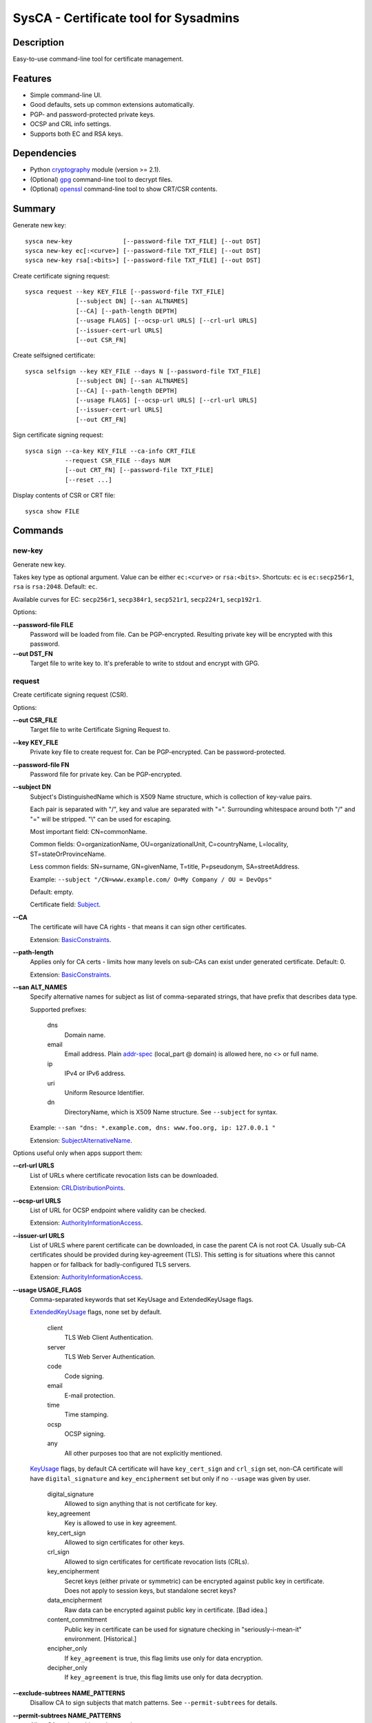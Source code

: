 SysCA - Certificate tool for Sysadmins
======================================

Description
-----------

Easy-to-use command-line tool for certificate management.

Features
--------

- Simple command-line UI.
- Good defaults, sets up common extensions automatically.
- PGP- and password-protected private keys.
- OCSP and CRL info settings.
- Supports both EC and RSA keys.

Dependencies
------------

- Python `cryptography`_ module (version >= 2.1).
- (Optional) `gpg`_ command-line tool to decrypt files.
- (Optional) `openssl`_ command-line tool to show CRT/CSR contents.

.. _cryptography: https://cryptography.io/
.. _gpg: https://www.gnupg.org/
.. _openssl: https://www.openssl.org/

Summary
-------

Generate new key::

    sysca new-key              [--password-file TXT_FILE] [--out DST]
    sysca new-key ec[:<curve>] [--password-file TXT_FILE] [--out DST]
    sysca new-key rsa[:<bits>] [--password-file TXT_FILE] [--out DST]

Create certificate signing request::

    sysca request --key KEY_FILE [--password-file TXT_FILE]
                  [--subject DN] [--san ALTNAMES]
                  [--CA] [--path-length DEPTH]
                  [--usage FLAGS] [--ocsp-url URLS] [--crl-url URLS]
                  [--issuer-cert-url URLS]
                  [--out CSR_FN]

Create selfsigned certificate::

    sysca selfsign --key KEY_FILE --days N [--password-file TXT_FILE]
                  [--subject DN] [--san ALTNAMES]
                  [--CA] [--path-length DEPTH]
                  [--usage FLAGS] [--ocsp-url URLS] [--crl-url URLS]
                  [--issuer-cert-url URLS]
                  [--out CRT_FN]

Sign certificate signing request::

    sysca sign --ca-key KEY_FILE --ca-info CRT_FILE
               --request CSR_FILE --days NUM
               [--out CRT_FN] [--password-file TXT_FILE]
               [--reset ...]

Display contents of CSR or CRT file::

    sysca show FILE

Commands
--------

new-key
~~~~~~~

Generate new key.

Takes key type as optional argument.  Value can be either ``ec:<curve>``
or ``rsa:<bits>``.  Shortcuts: ``ec`` is ``ec:secp256r1``,
``rsa`` is ``rsa:2048``.  Default: ``ec``.

Available curves for EC: ``secp256r1``, ``secp384r1``,
``secp521r1``, ``secp224r1``, ``secp192r1``.

Options:

**--password-file FILE**
    Password will be loaded from file.  Can be PGP-encrypted.
    Resulting private key will be encrypted with this password.

**--out DST_FN**
    Target file to write key to.  It's preferable to write to
    stdout and encrypt with GPG.

request
~~~~~~~

Create certificate signing request (CSR).

Options:

**--out CSR_FILE**
    Target file to write Certificate Signing Request to.

**--key KEY_FILE**
    Private key file to create request for.  Can be PGP-encrypted.
    Can be password-protected.

**--password-file FN**
    Password file for private key.  Can be PGP-encrypted.

**--subject DN**
    Subject's DistinguishedName which is X509 Name structure, which is collection
    of key-value pairs.

    Each pair is separated with "/", key and value are separated with "=".
    Surrounding whitespace around both "/" and "=" will be stripped.
    "\\" can be used for escaping.

    Most important field: CN=commonName.

    Common fields: O=organizationName, OU=organizationalUnit, C=countryName,
    L=locality, ST=stateOrProvinceName.

    Less common fields: SN=surname, GN=givenName, T=title, P=pseudonym,
    SA=streetAddress.

    Example: ``--subject "/CN=www.example.com/ O=My Company / OU = DevOps"``

    Default: empty.

    Certificate field: Subject_.

**--CA**
    The certificate will have CA rights - that means it can
    sign other certificates.

    Extension: BasicConstraints_.

**--path-length**
    Applies only for CA certs - limits how many levels on sub-CAs
    can exist under generated certificate.  Default: 0.

    Extension: BasicConstraints_.

**--san ALT_NAMES**
    Specify alternative names for subject as list of comma-separated
    strings, that have prefix that describes data type.

    Supported prefixes:

        dns
            Domain name.
        email
            Email address.  Plain addr-spec_ (local_part @ domain) is allowed here,
            no <> or full name.
        ip
            IPv4 or IPv6 address.
        uri
            Uniform Resource Identifier.
        dn
            DirectoryName, which is X509 Name structure.  See ``--subject`` for syntax.

    Example: ``--san "dns: *.example.com, dns: www.foo.org, ip: 127.0.0.1 "``

    Extension: SubjectAlternativeName_.

Options useful only when apps support them:

**--crl-url URLS**
    List of URLs where certificate revocation lists can be downloaded.

    Extension: CRLDistributionPoints_.

**--ocsp-url URLS**
    List of URL for OCSP endpoint where validity can be checked.

    Extension: AuthorityInformationAccess_.

**--issuer-url URLS**
    List of URLS where parent certificate can be downloaded,
    in case the parent CA is not root CA.  Usually sub-CA certificates
    should be provided during key-agreement (TLS).  This setting
    is for situations where this cannot happen or for fallback
    for badly-configured TLS servers.

    Extension: AuthorityInformationAccess_.

**--usage USAGE_FLAGS**
    Comma-separated keywords that set KeyUsage and ExtendedKeyUsage flags.

    ExtendedKeyUsage_ flags, none set by default.

        client
            TLS Web Client Authentication.
        server
            TLS Web Server Authentication.
        code
            Code signing.
        email
            E-mail protection.
        time
            Time stamping.
        ocsp
            OCSP signing.
        any
            All other purposes too that are not explicitly mentioned.

    KeyUsage_ flags, by default CA certificate will have ``key_cert_sign`` and ``crl_sign`` set,
    non-CA certificate will have ``digital_signature`` and ``key_encipherment`` set but only
    if no ``--usage`` was given by user.

        digital_signature
            Allowed to sign anything that is not certificate for key.
        key_agreement
            Key is allowed to use in key agreement.
        key_cert_sign
            Allowed to sign certificates for other keys.
        crl_sign
            Allowed to sign certificates for certificate revocation lists (CRLs).
        key_encipherment
            Secret keys (either private or symmetric) can be encrypted against
            public key in certificate.  Does not apply to session keys, but
            standalone secret keys?
        data_encipherment
            Raw data can be encrypted against public key in certificate. [Bad idea.]
        content_commitment
            Public key in certificate can be used for signature checking in
            "seriously-i-mean-it" environment.  [Historical.]
        encipher_only
            If ``key_agreement`` is true, this flag limits use only for data encryption.
        decipher_only
            If ``key_agreement`` is true, this flag limits use only for data decryption.

**--exclude-subtrees NAME_PATTERNS**
    Disallow CA to sign subjects that match patterns.  See ``--permit-subtrees``
    for details.

**--permit-subtrees NAME_PATTERNS**
    Allow CA to sign subjects that match patterns.

    Specify patters for subject as list of comma-separated
    strings, that have prefix that describes data type.

    Supported prefixes:

        dns
            Domain name.
        email
            Email address.  Plain addr-spec_ (local_part @ domain) is allowed here,
            no <> or full name.
        net
            IPv4 or IPv6 network.
        uri
            Uniform Resource Identifier.
        dn
            DirectoryName, which is X509 Name structure.  See ``--subject`` for syntax.

    Extension: NameConstraints_.

sign
~~~~

Create signed certificate based on data in request.
Any unsupported extensions in request will cause error.

It will add SubjectKeyIdentifier_ and AuthorityKeyIdentifier_
extensions to final certificate that help to uniquely identify
both subject and issuers public keys.  Also IssuerAlternativeName_
is added as copy of CA cert's SubjectAlternativeName_ extension
if present.

Options:

**--out CRT_FILE**
    Target file to write certificate to.

**--days NUM**
    Lifetime for certificate in days.

**--request CSR_FILE**
    Certificate request file generated by **request** command.

**--ca-key KEY_FILE**
    CA private key file.  Can be PGP-encrypted.
    Can be password-protected.

**--ca-info CRT_FILE**
    CRT file generated by **request** command.  Issuer CA info
    will be loaded from it.

**--password-file FN**
    Password file for CA private key.  Can be PGP-encrypted.

**--reset**
    Do not use any info fields from CSR, reload all info from command line.
    Without it, all info from CSR is kept and command line is ignored.

selfsign
~~~~~~~~

This commands takes same arguments as ``request`` plus ``--days NUM``.
By default it avoids adding KeyUsage_ and ExtendedKeyUsage_
as there are no good defaults.

show
~~~~

Display contents of CSR or CRT file.

Private Key Protection
----------------------

Private keys can be stored unencryped, encrypted with PGP, encrypted with password or both.
Unencrypted keys are good only for testing.  Good practice is to encrypt both CA and
end-entity keys with PGP and use passwords only for keys that can be deployed to servers
with password-protection.

For each key, different set of PGP keys can be used that can decrypt it::

    $ sysca new-key | gpg -aes -r "admin@example.com" -r "backup@example.com" > CA.key.gpg
    $ sysca new-key | gpg -aes -r "admin@example.com" -r "devops@example.com" > server.key.gpg

Example
-------

Self-signed CA example::

    $ sysca new-key | gpg -aes -r "admin@example.com" > TestCA.key.gpg
    $ sysca selfsign --key TestCA.key.gpg --subject "/CN=TestCA/O=Gov" --CA > TestCA.crt

Sign server key::

    $ sysca new-key | gpg -aes -r "admin@example.com" > Server.key.gpg
    $ sysca request --key Server.key.gpg --subject "/CN=web.server.com/O=Gov" > Server.csr
    $ sysca sign --days 365 --request Server.csr --ca-key TestCA.key.gpg --ca-info TestCA.crt > Server.crt


Compatibility notes
-------------------

Although SysCA allows to set various extension parameters, that does not
mean any software that uses the certificates actually the looks
or acts on the extensions.  So it's reasonable to set up only
extensions that are actually used.

TODO
----

* CRL management.

.. _Subject: https://tools.ietf.org/html/rfc5280#section-4.1.2.6
.. _BasicConstraints: https://tools.ietf.org/html/rfc5280#section-4.2.1.9
.. _KeyUsage: https://tools.ietf.org/html/rfc5280#section-4.2.1.3
.. _ExtendedKeyUsage: https://tools.ietf.org/html/rfc5280#section-4.2.1.12
.. _CRLDistributionPoints: https://tools.ietf.org/html/rfc5280#section-4.2.1.13
.. _SubjectAlternativeName: https://tools.ietf.org/html/rfc5280#section-4.2.1.6
.. _IssuerAlternativeName: https://tools.ietf.org/html/rfc5280#section-4.2.1.7
.. _AuthorityInformationAccess: https://tools.ietf.org/html/rfc5280#section-4.2.2.1
.. _NameConstraints: https://tools.ietf.org/html/rfc5280#section-4.2.1.10
.. _AuthorityKeyIdentifier: https://tools.ietf.org/html/rfc5280#section-4.2.1.1
.. _SubjectKeyIdentifier: https://tools.ietf.org/html/rfc5280#section-4.2.1.2
.. _addr-spec: https://tools.ietf.org/html/rfc5322#section-3.4.1
